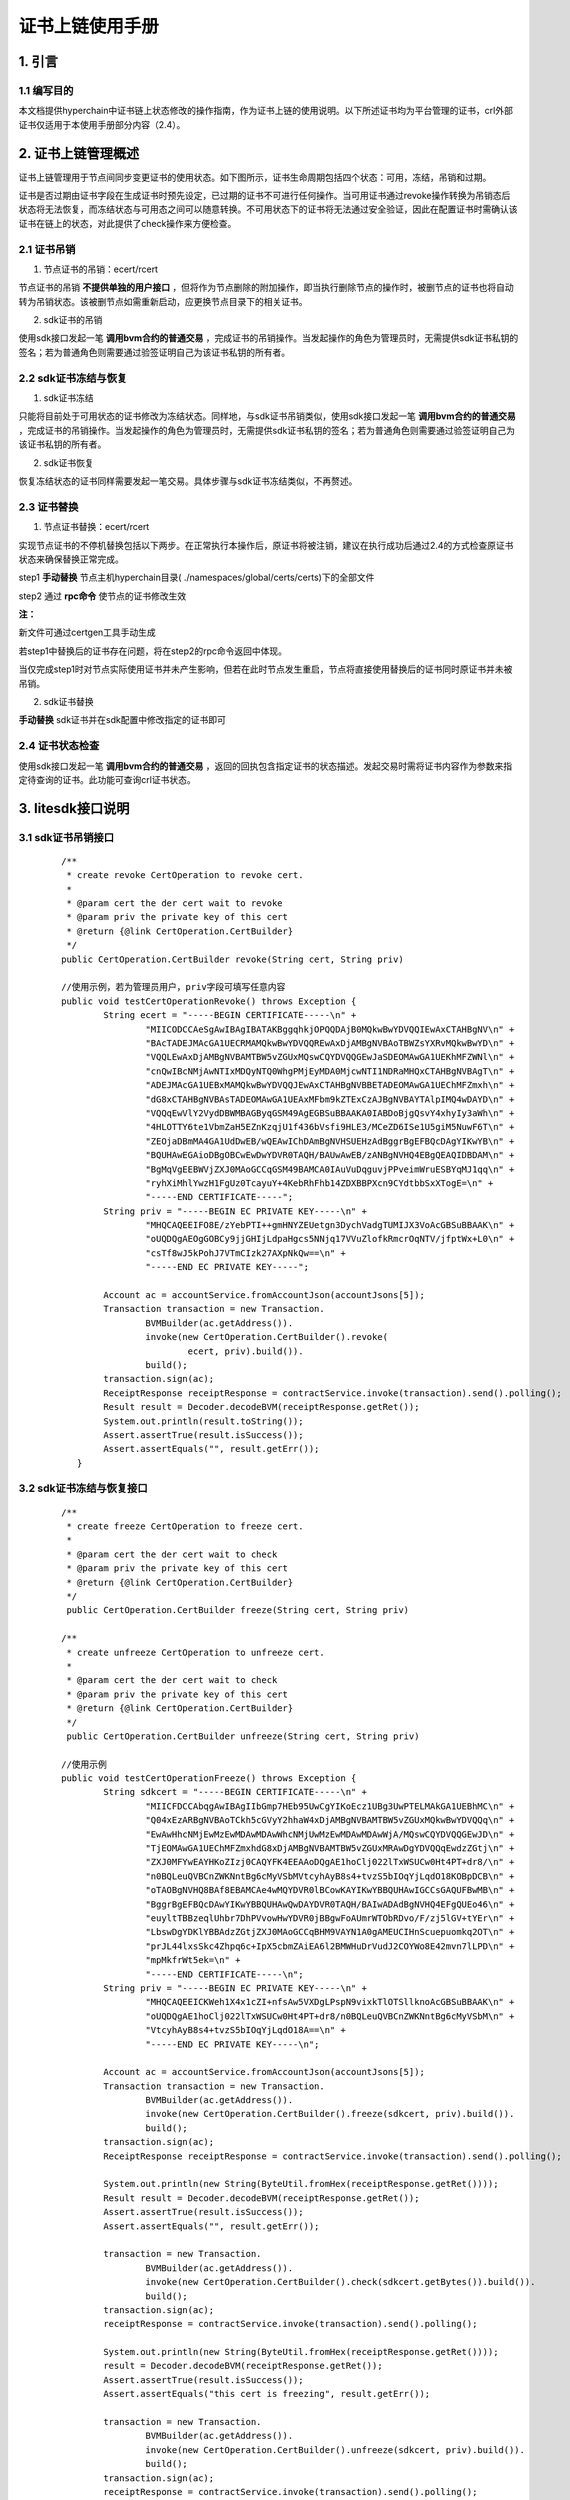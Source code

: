 .. _On-the-certificate-chain:

证书上链使用手册
^^^^^^^^^^^^^^^^^^^

1. 引言
===========

1.1 编写目的
----------------

本文档提供hyperchain中证书链上状态修改的操作指南，作为证书上链的使用说明。以下所述证书均为平台管理的证书，crl外部证书仅适用于本使用手册部分内容（2.4）。

2. 证书上链管理概述
===================

证书上链管理用于节点间同步变更证书的使用状态。如下图所示，证书生命周期包括四个状态：可用，冻结，吊销和过期。

证书是否过期由证书字段在生成证书时预先设定，已过期的证书不可进行任何操作。当可用证书通过revoke操作转换为吊销态后状态将无法恢复，而冻结状态与可用态之间可以随意转换。不可用状态下的证书将无法通过安全验证，因此在配置证书时需确认该证书在链上的状态，对此提供了check操作来方便检查。

|image0|

2.1 **证书吊销**
------------------

1. 节点证书的吊销：ecert/rcert

节点证书的吊销 **不提供单独的用户接口** ，但将作为节点删除的附加操作，即当执行删除节点的操作时，被删节点的证书也将自动转为吊销状态。该被删节点如需重新启动，应更换节点目录下的相关证书。

2. sdk证书的吊销

使用sdk接口发起一笔 **调用bvm合约的普通交易** ，完成证书的吊销操作。当发起操作的角色为管理员时，无需提供sdk证书私钥的签名；若为普通角色则需要通过验签证明自己为该证书私钥的所有者。

2.2 sdk证书冻结与恢复
------------------------------

1. sdk证书冻结

只能将目前处于可用状态的证书修改为冻结状态。同样地，与sdk证书吊销类似，使用sdk接口发起一笔 **调用bvm合约的普通交易** ，完成证书的吊销操作。当发起操作的角色为管理员时，无需提供sdk证书私钥的签名；若为普通角色则需要通过验签证明自己为该证书私钥的所有者。

2. sdk证书恢复

恢复冻结状态的证书同样需要发起一笔交易。具体步骤与sdk证书冻结类似，不再赘述。

2.3 证书替换
--------------------

1. 节点证书替换：ecert/rcert

实现节点证书的不停机替换包括以下两步。在正常执行本操作后，原证书将被注销，建议在执行成功后通过2.4的方式检查原证书状态来确保替换正常完成。

step1 **手动替换** 节点主机hyperchain目录( ./namespaces/global/certs/certs)下的全部文件

step2 通过 **rpc命令** 使节点的证书修改生效

**注：**

新文件可通过certgen工具手动生成

若step1中替换后的证书存在问题，将在step2的rpc命令返回中体现。

当仅完成step1时对节点实际使用证书并未产生影响，但若在此时节点发生重启，节点将直接使用替换后的证书同时原证书并未被吊销。

2. sdk证书替换

**手动替换** sdk证书并在sdk配置中修改指定的证书即可

2.4 证书状态检查
----------------------

使用sdk接口发起一笔 **调用bvm合约的普通交易** ，返回的回执包含指定证书的状态描述。发起交易时需将证书内容作为参数来指定待查询的证书。此功能可查询crl证书状态。

3. litesdk接口说明
=========================

3.1 sdk证书吊销接口
--------------------------

 ::

    /**
     * create revoke CertOperation to revoke cert.
     *
     * @param cert the der cert wait to revoke
     * @param priv the private key of this cert
     * @return {@link CertOperation.CertBuilder}
     */
    public CertOperation.CertBuilder revoke(String cert, String priv)

    //使用示例，若为管理员用户，priv字段可填写任意内容
    public void testCertOperationRevoke() throws Exception {
            String ecert = "-----BEGIN CERTIFICATE-----\n" +
                    "MIICODCCAeSgAwIBAgIBATAKBggqhkjOPQQDAjB0MQkwBwYDVQQIEwAxCTAHBgNV\n" +
                    "BAcTADEJMAcGA1UECRMAMQkwBwYDVQQREwAxDjAMBgNVBAoTBWZsYXRvMQkwBwYD\n" +
                    "VQQLEwAxDjAMBgNVBAMTBW5vZGUxMQswCQYDVQQGEwJaSDEOMAwGA1UEKhMFZWNl\n" +
                    "cnQwIBcNMjAwNTIxMDQyNTQ0WhgPMjEyMDA0MjcwNTI1NDRaMHQxCTAHBgNVBAgT\n" +
                    "ADEJMAcGA1UEBxMAMQkwBwYDVQQJEwAxCTAHBgNVBBETADEOMAwGA1UEChMFZmxh\n" +
                    "dG8xCTAHBgNVBAsTADEOMAwGA1UEAxMFbm9kZTExCzAJBgNVBAYTAlpIMQ4wDAYD\n" +
                    "VQQqEwVlY2VydDBWMBAGByqGSM49AgEGBSuBBAAKA0IABDoBjgQsvY4xhyIy3aWh\n" +
                    "4HLOTTY6te1VbmZaH5EZnKzqjU1f436bVsfi9HLE3/MCeZD6ISe1U5giM5NuwF6T\n" +
                    "ZEOjaDBmMA4GA1UdDwEB/wQEAwIChDAmBgNVHSUEHzAdBggrBgEFBQcDAgYIKwYB\n" +
                    "BQUHAwEGAioDBgOBCwEwDwYDVR0TAQH/BAUwAwEB/zANBgNVHQ4EBgQEAQIDBDAM\n" +
                    "BgMqVgEEBWVjZXJ0MAoGCCqGSM49BAMCA0IAuVuDqguvjPPveimWruESBYqMJ1qq\n" +
                    "ryhXiMhlYwzH1FgUz0TcayuY+4KebRhFhb14ZDXBBPXcn9CYdtbbSxXTogE=\n" +
                    "-----END CERTIFICATE-----";
            String priv = "-----BEGIN EC PRIVATE KEY-----\n" +
                    "MHQCAQEEIFO8E/zYebPTI++gmHNYZEUetgn3DychVadgTUMIJX3VoAcGBSuBBAAK\n" +
                    "oUQDQgAEOgGOBCy9jjGHIjLdpaHgcs5NNjq17VVuZlofkRmcrOqNTV/jfptWx+L0\n" +
                    "csTf8wJ5kPohJ7VTmCIzk27AXpNkQw==\n" +
                    "-----END EC PRIVATE KEY-----";

            Account ac = accountService.fromAccountJson(accountJsons[5]);
            Transaction transaction = new Transaction.
                    BVMBuilder(ac.getAddress()).
                    invoke(new CertOperation.CertBuilder().revoke(
                            ecert, priv).build()).
                    build();
            transaction.sign(ac);
            ReceiptResponse receiptResponse = contractService.invoke(transaction).send().polling();
            Result result = Decoder.decodeBVM(receiptResponse.getRet());
            System.out.println(result.toString());
            Assert.assertTrue(result.isSuccess());
            Assert.assertEquals("", result.getErr());
       }


3.2 sdk证书冻结与恢复接口
---------------------------------

 ::

    /**
     * create freeze CertOperation to freeze cert.
     *
     * @param cert the der cert wait to check
     * @param priv the private key of this cert
     * @return {@link CertOperation.CertBuilder}
     */
     public CertOperation.CertBuilder freeze(String cert, String priv)

    /**
     * create unfreeze CertOperation to unfreeze cert.
     *
     * @param cert the der cert wait to check
     * @param priv the private key of this cert
     * @return {@link CertOperation.CertBuilder}
     */
     public CertOperation.CertBuilder unfreeze(String cert, String priv)

    //使用示例
    public void testCertOperationFreeze() throws Exception {
            String sdkcert = "-----BEGIN CERTIFICATE-----\n" +
                    "MIICFDCCAbqgAwIBAgIIbGmp7HEb95UwCgYIKoEcz1UBg3UwPTELMAkGA1UEBhMC\n" +
                    "Q04xEzARBgNVBAoTCkh5cGVyY2hhaW4xDjAMBgNVBAMTBW5vZGUxMQkwBwYDVQQq\n" +
                    "EwAwHhcNMjEwMzEwMDAwMDAwWhcNMjUwMzEwMDAwMDAwWjA/MQswCQYDVQQGEwJD\n" +
                    "TjEOMAwGA1UEChMFZmxhdG8xDjAMBgNVBAMTBW5vZGUxMRAwDgYDVQQqEwdzZGtj\n" +
                    "ZXJ0MFYwEAYHKoZIzj0CAQYFK4EEAAoDQgAE1hoClj022lTxWSUCw0Ht4PT+dr8/\n" +
                    "n0BQLeuQVBCnZWKNntBg6cMyVSbMVtcyhAyB8s4+tvzS5bIOqYjLqdO18KOBpDCB\n" +
                    "oTAOBgNVHQ8BAf8EBAMCAe4wMQYDVR0lBCowKAYIKwYBBQUHAwIGCCsGAQUFBwMB\n" +
                    "BggrBgEFBQcDAwYIKwYBBQUHAwQwDAYDVR0TAQH/BAIwADAdBgNVHQ4EFgQUEo46\n" +
                    "euyltTBBzeqlUhbr7DhPVvowHwYDVR0jBBgwFoAUmrWTObRDvo/F/zj5lGV+tYEr\n" +
                    "LbswDgYDKlYBBAdzZGtjZXJ0MAoGCCqBHM9VAYN1A0gAMEUCIHnScuepuomkq2OT\n" +
                    "prJL44lxsSkc4Zhpq6c+IpX5cbmZAiEA6l2BMWHuDrVudJ2COYWo8E42mvn7lLPD\n" +
                    "mpMkfrWt5ek=\n" +
                    "-----END CERTIFICATE-----\n";
            String priv = "-----BEGIN EC PRIVATE KEY-----\n" +
                    "MHQCAQEEICKWeh1X4x1cZI+nfsAw5VXDgLPspN9vixkTlOTSllknoAcGBSuBBAAK\n" +
                    "oUQDQgAE1hoClj022lTxWSUCw0Ht4PT+dr8/n0BQLeuQVBCnZWKNntBg6cMyVSbM\n" +
                    "VtcyhAyB8s4+tvzS5bIOqYjLqdO18A==\n" +
                    "-----END EC PRIVATE KEY-----\n";

            Account ac = accountService.fromAccountJson(accountJsons[5]);
            Transaction transaction = new Transaction.
                    BVMBuilder(ac.getAddress()).
                    invoke(new CertOperation.CertBuilder().freeze(sdkcert, priv).build()).
                    build();
            transaction.sign(ac);
            ReceiptResponse receiptResponse = contractService.invoke(transaction).send().polling();

            System.out.println(new String(ByteUtil.fromHex(receiptResponse.getRet())));
            Result result = Decoder.decodeBVM(receiptResponse.getRet());
            Assert.assertTrue(result.isSuccess());
            Assert.assertEquals("", result.getErr());

            transaction = new Transaction.
                    BVMBuilder(ac.getAddress()).
                    invoke(new CertOperation.CertBuilder().check(sdkcert.getBytes()).build()).
                    build();
            transaction.sign(ac);
            receiptResponse = contractService.invoke(transaction).send().polling();

            System.out.println(new String(ByteUtil.fromHex(receiptResponse.getRet())));
            result = Decoder.decodeBVM(receiptResponse.getRet());
            Assert.assertTrue(result.isSuccess());
            Assert.assertEquals("this cert is freezing", result.getErr());

            transaction = new Transaction.
                    BVMBuilder(ac.getAddress()).
                    invoke(new CertOperation.CertBuilder().unfreeze(sdkcert, priv).build()).
                    build();
            transaction.sign(ac);
            receiptResponse = contractService.invoke(transaction).send().polling();

            System.out.println(new String(ByteUtil.fromHex(receiptResponse.getRet())));
            result = Decoder.decodeBVM(receiptResponse.getRet());
            Assert.assertTrue(result.isSuccess());
            Assert.assertEquals("", result.getErr());
        }


3.3 节点证书替换接口(仅gosdk开放)
---------------------------------

 ::

    /*输入值：节点hostname
     *返回值：替换交易的hash值，可通过查询交易信息检查操作是否执行成功
     */
    func (rpc *RPC) ReplaceNodeCerts(hostname string) (string, StdError)

    //step2使用示例 (step1已完成)
    func TestRPC_ReplaceNodeCerts(t *testing.T) {
        rpc, _ = rpc.BindNodes(1)
        hash1, err := rpc.ReplaceNodeCerts("node1")
        assert.Nil(t, err)
        fmt.Println(hash1)
    }


3.4 证书状态检查接口
-----------------------

 ::

    /**
     * create check CertOperation to check cert.
     *
     * @param cert the der cert wait to check
     * @return {@link CertOperation.CertBuilder}
     */
     public CertOperation.CertBuilder check(byte[] cert)

    //使用示例
    public void testCertOperationCheck() throws Exception {
            String ecert = "-----BEGIN CERTIFICATE-----\n" +
                    "MIICSTCCAfWgAwIBAgIBATAKBggqhkjOPQQDAjB0MQkwBwYDVQQIEwAxCTAHBgNV\n" +
                    "BAcTADEJMAcGA1UECRMAMQkwBwYDVQQREwAxDjAMBgNVBAoTBWZsYXRvMQkwBwYD\n" +
                    "VQQLEwAxDjAMBgNVBAMTBW5vZGUyMQswCQYDVQQGEwJaSDEOMAwGA1UEKhMFZWNl\n" +
                    "cnQwIBcNMjAwNTIxMDU1MTE0WhgPMjEyMDA0MjcwNjUxMTRaMHQxCTAHBgNVBAgT\n" +
                    "ADEJMAcGA1UEBxMAMQkwBwYDVQQJEwAxCTAHBgNVBBETADEOMAwGA1UEChMFZmxh\n" +
                    "dG8xCTAHBgNVBAsTADEOMAwGA1UEAxMFbm9kZTExCzAJBgNVBAYTAlpIMQ4wDAYD\n" +
                    "VQQqEwVlY2VydDBWMBAGByqGSM49AgEGBSuBBAAKA0IABBI3ewNK21vHNOPG6U3X\n" +
                    "mKJohSNNz72QKDxUpRt0fCJHwaGYfSvY4cnqkbliclfckUTpCkFSRr4cqN6PURCF\n" +
                    "zkWjeTB3MA4GA1UdDwEB/wQEAwIChDAmBgNVHSUEHzAdBggrBgEFBQcDAgYIKwYB\n" +
                    "BQUHAwEGAioDBgOBCwEwDwYDVR0TAQH/BAUwAwEB/zANBgNVHQ4EBgQEAQIDBDAP\n" +
                    "BgNVHSMECDAGgAQBAgMEMAwGAypWAQQFZWNlcnQwCgYIKoZIzj0EAwIDQgB3Cfo8\n" +
                    "/Vdzzlz+MW+MIVuYQkcNkACY/yU/IXD1sHDGZQWcGKr4NR7FHJgsbjGpbUiCofw4\n" +
                    "4rK6biAEEAOcv1BQAA==\n" +
                    "-----END CERTIFICATE-----";

            Account ac = accountService.fromAccountJson(accountJsons[5]);
            Transaction transaction = new Transaction.
                    BVMBuilder(ac.getAddress()).
                    invoke(new CertOperation.CertBuilder().check(
                            ecert.getBytes()).build()).
                    build();
            transaction.sign(ac);
            ReceiptResponse receiptResponse = contractService.invoke(transaction).send().polling();

            System.out.println(new String(ByteUtil.fromHex(receiptResponse.getRet())));
            Result result = Decoder.decodeBVM(receiptResponse.getRet());
            Assert.assertTrue(result.isSuccess());
            Assert.assertEquals("", result.getErr());
        }

.. |image0| image:: ../../images/cert on chain1.png
